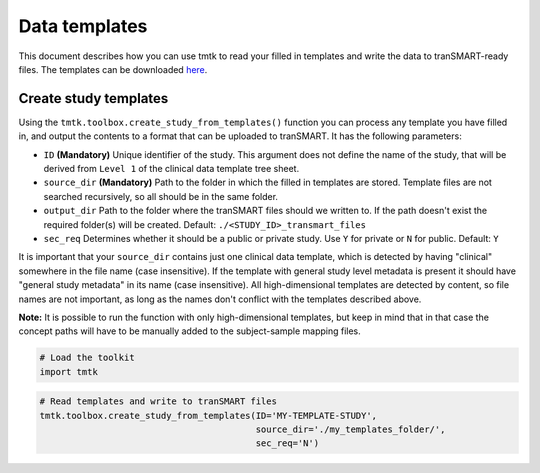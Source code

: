 ==============
Data templates
==============

This document describes how you can use tmtk to read your filled in templates
and write the data to tranSMART-ready files. The templates can be downloaded `here <https://drive.google.com/open?id=0B5m3DYILzHFKeVEyZFU2RVFuYm8>`_.

Create study templates
----------------------

Using the ``tmtk.toolbox.create_study_from_templates()`` function you
can process any template you have filled in, and output the contents
to a format that can be uploaded to tranSMART. It has the following parameters:

- ``ID`` **(Mandatory)** Unique identifier of the study. This argument does not define the name of the study, that will be derived from ``Level 1`` of the clinical data template tree sheet.
- ``source_dir`` **(Mandatory)** Path to the folder in which the filled in templates are stored. Template files are not searched recursively, so all should be in the same folder.
- ``output_dir`` Path to the folder where the tranSMART files should we written to. If the path doesn't exist the required folder(s) will be created. Default: ``./<STUDY_ID>_transmart_files``
- ``sec_req`` Determines whether it should be a public or private study. Use ``Y`` for private or ``N`` for public. Default: ``Y``

It is important that your ``source_dir`` contains just one clinical data template, which is detected
by having "clinical" somewhere in the file name (case insensitive). If the template with general
study level metadata is present it should have "general study metadata" in its name (case insensitive).
All high-dimensional templates are detected by content, so file names are not important, as long as the
names don't conflict with the templates described above.

**Note:** It is possible to run the function with only high-dimensional templates, but keep in mind that
in that case the concept paths will have to be manually added to the subject-sample mapping files.


.. code:: python

    # Load the toolkit
    import tmtk

.. code:: python

    # Read templates and write to tranSMART files
    tmtk.toolbox.create_study_from_templates(ID='MY-TEMPLATE-STUDY',
                                             source_dir='./my_templates_folder/',
                                             sec_req='N')
